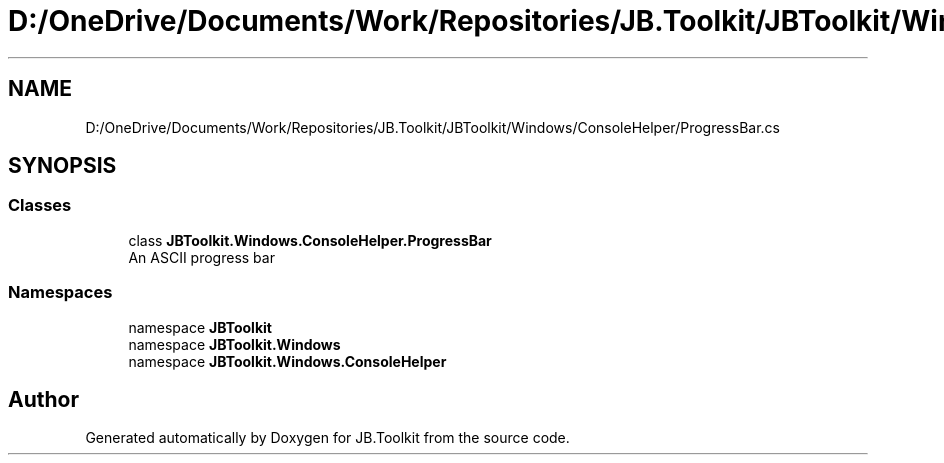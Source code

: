 .TH "D:/OneDrive/Documents/Work/Repositories/JB.Toolkit/JBToolkit/Windows/ConsoleHelper/ProgressBar.cs" 3 "Mon Aug 31 2020" "JB.Toolkit" \" -*- nroff -*-
.ad l
.nh
.SH NAME
D:/OneDrive/Documents/Work/Repositories/JB.Toolkit/JBToolkit/Windows/ConsoleHelper/ProgressBar.cs
.SH SYNOPSIS
.br
.PP
.SS "Classes"

.in +1c
.ti -1c
.RI "class \fBJBToolkit\&.Windows\&.ConsoleHelper\&.ProgressBar\fP"
.br
.RI "An ASCII progress bar "
.in -1c
.SS "Namespaces"

.in +1c
.ti -1c
.RI "namespace \fBJBToolkit\fP"
.br
.ti -1c
.RI "namespace \fBJBToolkit\&.Windows\fP"
.br
.ti -1c
.RI "namespace \fBJBToolkit\&.Windows\&.ConsoleHelper\fP"
.br
.in -1c
.SH "Author"
.PP 
Generated automatically by Doxygen for JB\&.Toolkit from the source code\&.
